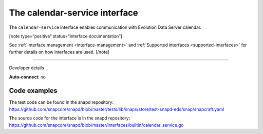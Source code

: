 .. 7804.md

.. _the-calendar-service-interface:

The calendar-service interface
==============================

The ``calendar-service`` interface enables communication with Evolution Data Server calendar.

[note type=“positive” status=“Interface documentation”]

See :ref:`Interface management <interface-management>` and :ref:`Supported interfaces <supported-interfaces>` for further details on how interfaces are used. [/note]

--------------

.. raw:: html

   <h2 id="the-calendar-service-interface-heading--dev-details">

Developer details

.. raw:: html

   </h2>

**Auto-connect**: no

Code examples
-------------

The test code can be found in the snapd repository: https://github.com/snapcore/snapd/blob/master/tests/lib/snaps/store/test-snapd-eds/snap/snapcraft.yaml

The source code for the interface is in the snapd repository: https://github.com/snapcore/snapd/blob/master/interfaces/builtin/calendar_service.go
